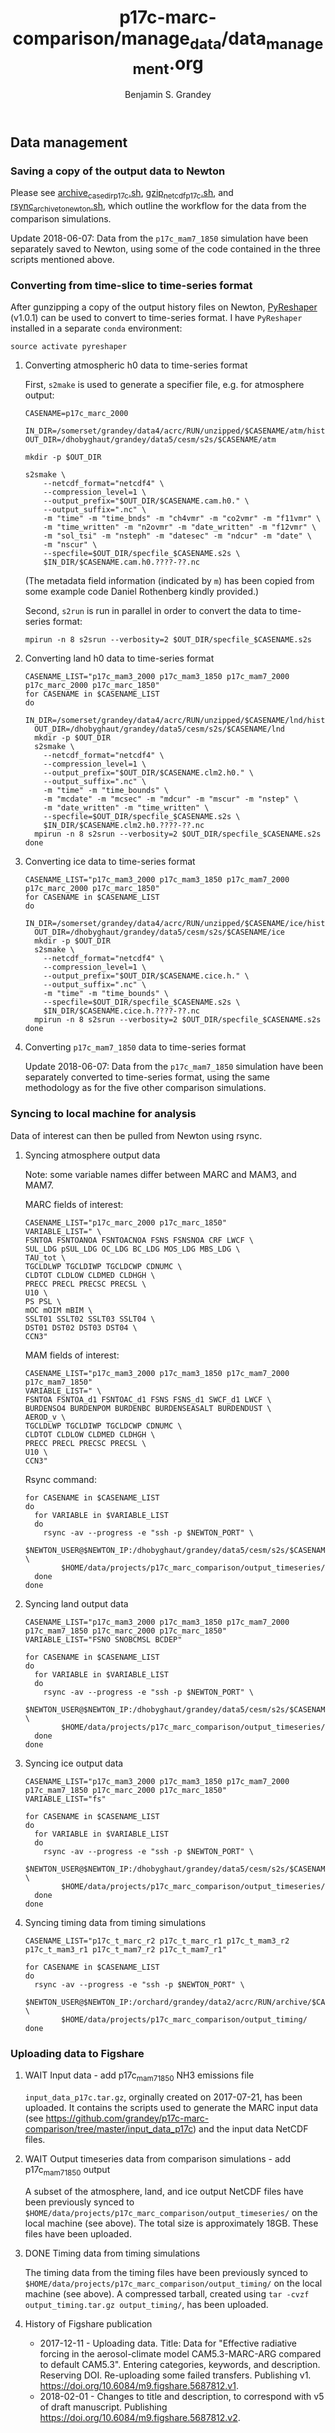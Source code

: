 #+TITLE: p17c-marc-comparison/manage_data/data_management.org
#+AUTHOR: Benjamin S. Grandey

** Data management

*** Saving a copy of the output data to Newton
Please see [[https://github.com/grandey/p17c-marc-comparison/blob/master/manage_data/archive_case_dir_p17c.sh][archive_case_dir_p17c.sh]], [[https://github.com/grandey/p17c-marc-comparison/blob/master/manage_data/gzip_netcdf_p17c.sh][gzip_netcdf_p17c.sh]], and [[https://github.com/grandey/p17c-marc-comparison/blob/master/manage_data/rsync_archive_to_newton.sh][rsync_archive_to_newton.sh]], which outline the workflow for the data from the comparison simulations.

Update 2018-06-07: Data from the =p17c_mam7_1850= simulation have been separately saved to Newton, using some of the code contained in the three scripts mentioned above.

*** Converting from time-slice to time-series format
After gunzipping a copy of the output history files on Newton, [[https://github.com/NCAR/PyReshaper][PyReshaper]] (v1.0.1) can be used to convert to time-series format. I have =PyReshaper= installed in a separate =conda= environment:

#+BEGIN_SRC
source activate pyreshaper
#+END_SRC

**** Converting atmospheric h0 data to time-series format

First, =s2make= is used to generate a specifier file, e.g. for atmosphere output:

#+BEGIN_SRC
CASENAME=p17c_marc_2000

IN_DIR=/somerset/grandey/data4/acrc/RUN/unzipped/$CASENAME/atm/hist
OUT_DIR=/dhobyghaut/grandey/data5/cesm/s2s/$CASENAME/atm

mkdir -p $OUT_DIR

s2smake \
    --netcdf_format="netcdf4" \
    --compression_level=1 \
    --output_prefix="$OUT_DIR/$CASENAME.cam.h0." \
    --output_suffix=".nc" \
    -m "time" -m "time_bnds" -m "ch4vmr" -m "co2vmr" -m "f11vmr" \
    -m "time_written" -m "n2ovmr" -m "date_written" -m "f12vmr" \
    -m "sol_tsi" -m "nsteph" -m "datesec" -m "ndcur" -m "date" \
    -m "nscur" \
    --specfile=$OUT_DIR/specfile_$CASENAME.s2s \
    $IN_DIR/$CASENAME.cam.h0.????-??.nc
#+END_SRC

(The metadata field information (indicated by =m=) has been copied from some example code Daniel Rothenberg kindly provided.)

Second, =s2run= is run in parallel in order to convert the data to time-series format:

#+BEGIN_SRC
mpirun -n 8 s2srun --verbosity=2 $OUT_DIR/specfile_$CASENAME.s2s
#+END_SRC

**** Converting land h0 data to time-series format

#+BEGIN_SRC
CASENAME_LIST="p17c_mam3_2000 p17c_mam3_1850 p17c_mam7_2000 p17c_marc_2000 p17c_marc_1850"
for CASENAME in $CASENAME_LIST
do
  IN_DIR=/somerset/grandey/data4/acrc/RUN/unzipped/$CASENAME/lnd/hist
  OUT_DIR=/dhobyghaut/grandey/data5/cesm/s2s/$CASENAME/lnd
  mkdir -p $OUT_DIR
  s2smake \
    --netcdf_format="netcdf4" \
    --compression_level=1 \
    --output_prefix="$OUT_DIR/$CASENAME.clm2.h0." \
    --output_suffix=".nc" \
    -m "time" -m "time_bounds" \
    -m "mcdate" -m "mcsec" -m "mdcur" -m "mscur" -m "nstep" \
    -m "date_written" -m "time_written" \
    --specfile=$OUT_DIR/specfile_$CASENAME.s2s \
    $IN_DIR/$CASENAME.clm2.h0.????-??.nc
  mpirun -n 8 s2srun --verbosity=2 $OUT_DIR/specfile_$CASENAME.s2s
done
#+END_SRC

**** Converting ice data to time-series format

#+BEGIN_SRC
CASENAME_LIST="p17c_mam3_2000 p17c_mam3_1850 p17c_mam7_2000 p17c_marc_2000 p17c_marc_1850"
for CASENAME in $CASENAME_LIST
do
  IN_DIR=/somerset/grandey/data4/acrc/RUN/unzipped/$CASENAME/ice/hist
  OUT_DIR=/dhobyghaut/grandey/data5/cesm/s2s/$CASENAME/ice
  mkdir -p $OUT_DIR
  s2smake \
    --netcdf_format="netcdf4" \
    --compression_level=1 \
    --output_prefix="$OUT_DIR/$CASENAME.cice.h." \
    --output_suffix=".nc" \
    -m "time" -m "time_bounds" \
    --specfile=$OUT_DIR/specfile_$CASENAME.s2s \
    $IN_DIR/$CASENAME.cice.h.????-??.nc
  mpirun -n 8 s2srun --verbosity=2 $OUT_DIR/specfile_$CASENAME.s2s
done
#+END_SRC

**** Converting =p17c_mam7_1850= data to time-series format

Update 2018-06-07: Data from the =p17c_mam7_1850= simulation have been separately converted to time-series format, using the same methodology as for the five other comparison simulations.

*** Syncing to local machine for analysis
Data of interest can then be pulled from Newton using rsync.

**** Syncing atmosphere output data
Note: some variable names differ between MARC and MAM3, and MAM7.

MARC fields of interest:

#+BEGIN_SRC
CASENAME_LIST="p17c_marc_2000 p17c_marc_1850"
VARIABLE_LIST=" \
FSNTOA FSNTOANOA FSNTOACNOA FSNS FSNSNOA CRF LWCF \
SUL_LDG pSUL_LDG OC_LDG BC_LDG MOS_LDG MBS_LDG \
TAU_tot \
TGCLDLWP TGCLDIWP TGCLDCWP CDNUMC \
CLDTOT CLDLOW CLDMED CLDHGH \
PRECC PRECL PRECSC PRECSL \
U10 \
PS PSL \
mOC mOIM mBIM \
SSLT01 SSLT02 SSLT03 SSLT04 \
DST01 DST02 DST03 DST04 \
CCN3"
#+END_SRC

MAM fields of interest:

#+BEGIN_SRC
CASENAME_LIST="p17c_mam3_2000 p17c_mam3_1850 p17c_mam7_2000 p17c_mam7_1850"
VARIABLE_LIST=" \
FSNTOA FSNTOA_d1 FSNTOAC_d1 FSNS FSNS_d1 SWCF_d1 LWCF \
BURDENSO4 BURDENPOM BURDENBC BURDENSEASALT BURDENDUST \
AEROD_v \
TGCLDLWP TGCLDIWP TGCLDCWP CDNUMC \
CLDTOT CLDLOW CLDMED CLDHGH \
PRECC PRECL PRECSC PRECSL \
U10 \
CCN3"
#+END_SRC

Rsync command:

#+BEGIN_SRC
for CASENAME in $CASENAME_LIST
do
  for VARIABLE in $VARIABLE_LIST
  do
    rsync -av --progress -e "ssh -p $NEWTON_PORT" \
        $NEWTON_USER@$NEWTON_IP:/dhobyghaut/grandey/data5/cesm/s2s/$CASENAME/atm/$CASENAME.cam.h0.$VARIABLE.nc \
        $HOME/data/projects/p17c_marc_comparison/output_timeseries/
  done
done
#+END_SRC

**** Syncing land output data

#+BEGIN_SRC
CASENAME_LIST="p17c_mam3_2000 p17c_mam3_1850 p17c_mam7_2000 p17c_mam7_1850 p17c_marc_2000 p17c_marc_1850"
VARIABLE_LIST="FSNO SNOBCMSL BCDEP"

for CASENAME in $CASENAME_LIST
do
  for VARIABLE in $VARIABLE_LIST
  do
    rsync -av --progress -e "ssh -p $NEWTON_PORT" \
        $NEWTON_USER@$NEWTON_IP:/dhobyghaut/grandey/data5/cesm/s2s/$CASENAME/lnd/$CASENAME.clm2.h0.$VARIABLE.nc \
        $HOME/data/projects/p17c_marc_comparison/output_timeseries/
  done
done
#+END_SRC

**** Syncing ice output data

#+BEGIN_SRC
CASENAME_LIST="p17c_mam3_2000 p17c_mam3_1850 p17c_mam7_2000 p17c_mam7_1850 p17c_marc_2000 p17c_marc_1850"
VARIABLE_LIST="fs"

for CASENAME in $CASENAME_LIST
do
  for VARIABLE in $VARIABLE_LIST
  do
    rsync -av --progress -e "ssh -p $NEWTON_PORT" \
        $NEWTON_USER@$NEWTON_IP:/dhobyghaut/grandey/data5/cesm/s2s/$CASENAME/ice/$CASENAME.cice.h.$VARIABLE.nc \
        $HOME/data/projects/p17c_marc_comparison/output_timeseries/
  done
done
#+END_SRC

**** Syncing timing data from timing simulations

#+BEGIN_SRC
CASENAME_LIST="p17c_t_marc_r2 p17c_t_marc_r1 p17c_t_mam3_r2 p17c_t_mam3_r1 p17c_t_mam7_r2 p17c_t_mam7_r1"

for CASENAME in $CASENAME_LIST
do
  rsync -av --progress -e "ssh -p $NEWTON_PORT" \
        $NEWTON_USER@$NEWTON_IP:/orchard/grandey/data2/acrc/RUN/archive/$CASENAME/arch_case/$CASENAME/timing/ccsm_timing.* \
        $HOME/data/projects/p17c_marc_comparison/output_timing/
done
#+END_SRC

*** Uploading data to Figshare

**** WAIT Input data - add p17c_mam7_1850 NH3 emissions file

=input_data_p17c.tar.gz=, orginally created on 2017-07-21, has been uploaded. It contains the scripts used to generate the MARC input data (see https://github.com/grandey/p17c-marc-comparison/tree/master/input_data_p17c) and the input data NetCDF files.

**** WAIT Output timeseries data from comparison simulations - add p17c_mam7_1850 output

A subset of the atmosphere, land, and ice output NetCDF files have been previously synced to =$HOME/data/projects/p17c_marc_comparison/output_timeseries/= on the local machine (see above). The total size is approximately 18GB. These files have been uploaded.

**** DONE Timing data from timing simulations
CLOSED: [2017-12-11 Mon 19:03]

The timing data from the timing files have been previously synced to =$HOME/data/projects/p17c_marc_comparison/output_timing/= on the local machine (see above). A compressed tarball, created using =tar -cvzf output_timing.tar.gz output_timing/=, has been uploaded.

**** History of Figshare publication
- 2017-12-11 - Uploading data. Title: Data for "Effective radiative forcing in the aerosol-climate model CAM5.3-MARC-ARG compared to default CAM5.3". Entering categories, keywords, and description. Reserving DOI. Re-uploading some failed transfers. Publishing v1. [[https://doi.org/10.6084/m9.figshare.5687812.v1]].
- 2018-02-01 - Changes to title and description, to correspond with v5 of draft manuscript. Publishing [[https://doi.org/10.6084/m9.figshare.5687812.v2]].
